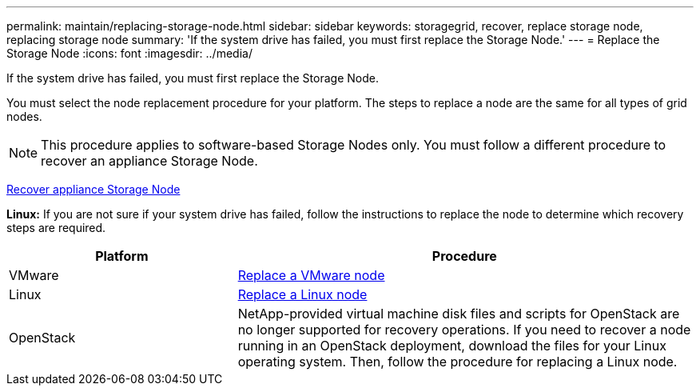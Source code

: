 ---
permalink: maintain/replacing-storage-node.html
sidebar: sidebar
keywords: storagegrid, recover, replace storage node, replacing storage node
summary: 'If the system drive has failed, you must first replace the Storage Node.'
---
= Replace the Storage Node
:icons: font
:imagesdir: ../media/

[.lead]
If the system drive has failed, you must first replace the Storage Node.

You must select the node replacement procedure for your platform. The steps to replace a node are the same for all types of grid nodes.

NOTE: This procedure applies to software-based Storage Nodes only. You must follow a different procedure to recover an appliance Storage Node.

xref:recovering-storagegrid-appliance-storage-node.adoc[Recover appliance Storage Node]

*Linux:* If you are not sure if your system drive has failed, follow the instructions to replace the node to determine which recovery steps are required.

[cols="1a,2a" options="header"]
|===
| Platform| Procedure
|VMware
|
xref:all-node-types-replacing-vmware-node.adoc[Replace a VMware node]

|Linux
|xref:all-node-types-replacing-linux-node.adoc[Replace a Linux node]

|OpenStack
|NetApp-provided virtual machine disk files and scripts for OpenStack are no longer supported for recovery operations. If you need to recover a node running in an OpenStack deployment, download the files for your Linux operating system. Then, follow the procedure for replacing a Linux node.

|===
